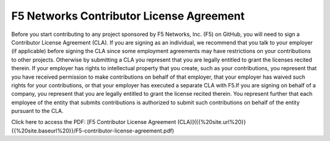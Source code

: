F5 Networks Contributor License Agreement
=========================================

Before you start contributing to any project sponsored by F5 Networks,
Inc. (F5) on GitHub, you will need to sign a Contributor License
Agreement (CLA). If you are signing as an individual, we recommend that
you talk to your employer (if applicable) before signing the CLA since
some employment agreements may have restrictions on your contributions
to other projects. Otherwise by submitting a CLA you represent that you
are legally entitled to grant the licenses recited therein. If your
employer has rights to intellectual property that you create, such as
your contributions, you represent that you have received permission to
make contributions on behalf of that employer, that your employer has
waived such rights for your contributions, or that your employer has
executed a separate CLA with F5.\
If you are signing on behalf of a company, you represent that you are
legally entitled to grant the license recited therein. You represent
further that each employee of the entity that submits contributions is
authorized to submit such contributions on behalf of the entity pursuant
to the CLA.

Click here to access the PDF: [F5 Contributor License Agreement
(CLA)]({{%20site.url%20}}{{%20site.baseurl%20}}/F5-contributor-license-agreement.pdf)
